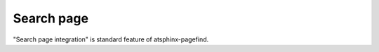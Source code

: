 ===========
Search page
===========

"Search page integration" is standard feature of atsphinx-pagefind.

.. todo:: Show difference "bundled" search page and "pagefind" search page
